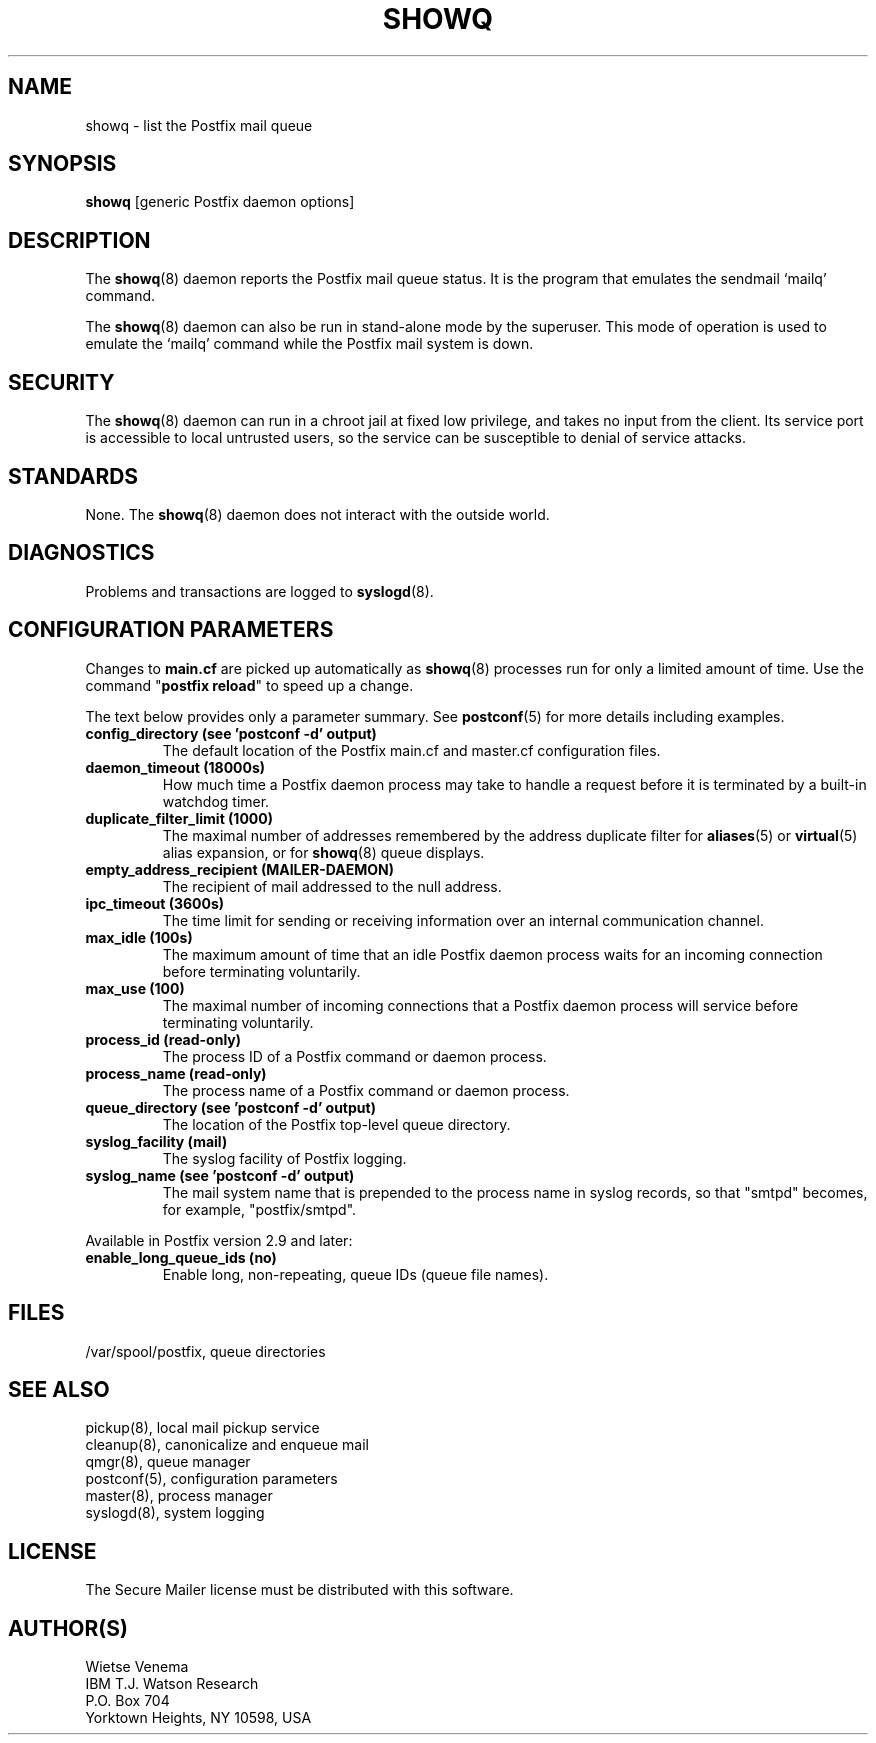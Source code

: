 .\"	$NetBSD: showq.8,v 1.1.1.1.16.1 2013/02/25 00:27:12 tls Exp $
.\"
.TH SHOWQ 8 
.ad
.fi
.SH NAME
showq
\-
list the Postfix mail queue
.SH "SYNOPSIS"
.na
.nf
\fBshowq\fR [generic Postfix daemon options]
.SH DESCRIPTION
.ad
.fi
The \fBshowq\fR(8) daemon reports the Postfix mail queue status.
It is the program that emulates the sendmail `mailq' command.

The \fBshowq\fR(8) daemon can also be run in stand-alone mode
by the superuser. This mode of operation is used to emulate
the `mailq' command while the Postfix mail system is down.
.SH "SECURITY"
.na
.nf
.ad
.fi
The \fBshowq\fR(8) daemon can run in a chroot jail at fixed low
privilege, and takes no input from the client. Its service port
is accessible to local untrusted users, so the service can be
susceptible to denial of service attacks.
.SH "STANDARDS"
.na
.nf
.ad
.fi
None. The \fBshowq\fR(8) daemon does not interact with the
outside world.
.SH DIAGNOSTICS
.ad
.fi
Problems and transactions are logged to \fBsyslogd\fR(8).
.SH "CONFIGURATION PARAMETERS"
.na
.nf
.ad
.fi
Changes to \fBmain.cf\fR are picked up automatically as \fBshowq\fR(8)
processes run for only a limited amount of time. Use the command
"\fBpostfix reload\fR" to speed up a change.

The text below provides only a parameter summary. See
\fBpostconf\fR(5) for more details including examples.
.IP "\fBconfig_directory (see 'postconf -d' output)\fR"
The default location of the Postfix main.cf and master.cf
configuration files.
.IP "\fBdaemon_timeout (18000s)\fR"
How much time a Postfix daemon process may take to handle a
request before it is terminated by a built-in watchdog timer.
.IP "\fBduplicate_filter_limit (1000)\fR"
The maximal number of addresses remembered by the address
duplicate filter for \fBaliases\fR(5) or \fBvirtual\fR(5) alias expansion, or
for \fBshowq\fR(8) queue displays.
.IP "\fBempty_address_recipient (MAILER-DAEMON)\fR"
The recipient of mail addressed to the null address.
.IP "\fBipc_timeout (3600s)\fR"
The time limit for sending or receiving information over an internal
communication channel.
.IP "\fBmax_idle (100s)\fR"
The maximum amount of time that an idle Postfix daemon process waits
for an incoming connection before terminating voluntarily.
.IP "\fBmax_use (100)\fR"
The maximal number of incoming connections that a Postfix daemon
process will service before terminating voluntarily.
.IP "\fBprocess_id (read-only)\fR"
The process ID of a Postfix command or daemon process.
.IP "\fBprocess_name (read-only)\fR"
The process name of a Postfix command or daemon process.
.IP "\fBqueue_directory (see 'postconf -d' output)\fR"
The location of the Postfix top-level queue directory.
.IP "\fBsyslog_facility (mail)\fR"
The syslog facility of Postfix logging.
.IP "\fBsyslog_name (see 'postconf -d' output)\fR"
The mail system name that is prepended to the process name in syslog
records, so that "smtpd" becomes, for example, "postfix/smtpd".
.PP
Available in Postfix version 2.9 and later:
.IP "\fBenable_long_queue_ids (no)\fR"
Enable long, non-repeating, queue IDs (queue file names).
.SH "FILES"
.na
.nf
/var/spool/postfix, queue directories
.SH "SEE ALSO"
.na
.nf
pickup(8), local mail pickup service
cleanup(8), canonicalize and enqueue mail
qmgr(8), queue manager
postconf(5), configuration parameters
master(8), process manager
syslogd(8), system logging
.SH "LICENSE"
.na
.nf
.ad
.fi
The Secure Mailer license must be distributed with this software.
.SH "AUTHOR(S)"
.na
.nf
Wietse Venema
IBM T.J. Watson Research
P.O. Box 704
Yorktown Heights, NY 10598, USA
